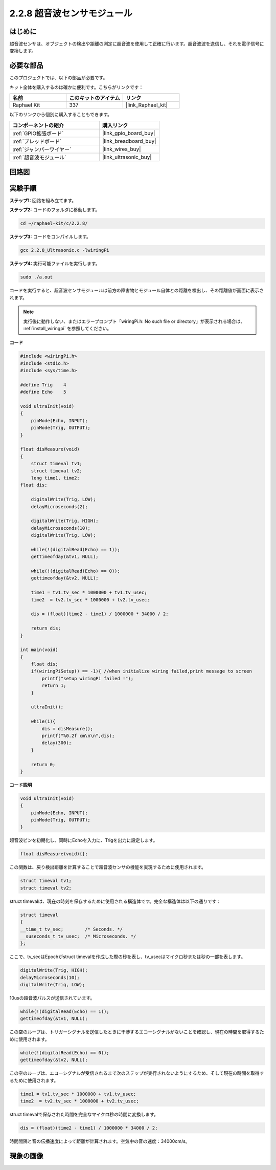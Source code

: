 .. _2.2.8_c:

2.2.8 超音波センサモジュール
====================================

はじめに
--------------

超音波センサは、オブジェクトの検出や距離の測定に超音波を使用して正確に行います。超音波波を送信し、それを電子信号に変換します。

必要な部品
------------------------------

このプロジェクトでは、以下の部品が必要です。

.. image:: ../img/list_2.2.5.png

キット全体を購入するのは確かに便利です。こちらがリンクです：

.. list-table::
    :widths: 20 20 20
    :header-rows: 1

    *   - 名前
        - このキットのアイテム
        - リンク
    *   - Raphael Kit
        - 337
        - |link_Raphael_kit|

以下のリンクから個別に購入することもできます。

.. list-table::
    :widths: 30 20
    :header-rows: 1

    *   - コンポーネントの紹介
        - 購入リンク

    *   - :ref:`GPIO拡張ボード`
        - |link_gpio_board_buy|
    *   - :ref:`ブレッドボード`
        - |link_breadboard_buy|
    *   - :ref:`ジャンパーワイヤー`
        - |link_wires_buy|
    *   - :ref:`超音波モジュール`
        - |link_ultrasonic_buy|

回路図
-----------------

.. image:: ../img/image329.png


実験手順
-----------------------

**ステップ1:** 回路を組み立てます。

.. image:: ../img/image220.png

**ステップ2:** コードのフォルダに移動します。

.. raw:: html

   <run></run>

.. code-block::

    cd ~/raphael-kit/c/2.2.8/

**ステップ3:** コードをコンパイルします。

.. raw:: html

   <run></run>

.. code-block::

    gcc 2.2.8_Ultrasonic.c -lwiringPi

**ステップ4:** 実行可能ファイルを実行します。

.. raw:: html

   <run></run>

.. code-block::

    sudo ./a.out

コードを実行すると、超音波センサモジュールは前方の障害物とモジュール自体との距離を検出し、その距離値が画面に表示されます。

.. note::

    実行後に動作しない、またはエラープロンプト「wiringPi.h: No such file or directory」が表示される場合は、 :ref:`install_wiringpi` を参照してください。

**コード**

.. code-block:: c

    #include <wiringPi.h>
    #include <stdio.h>
    #include <sys/time.h>

    #define Trig    4
    #define Echo    5

    void ultraInit(void)
    {
        pinMode(Echo, INPUT);
        pinMode(Trig, OUTPUT);
    }

    float disMeasure(void)
    {
        struct timeval tv1;
        struct timeval tv2;
        long time1, time2;
    float dis;

        digitalWrite(Trig, LOW);
        delayMicroseconds(2);

        digitalWrite(Trig, HIGH);
        delayMicroseconds(10);      
        digitalWrite(Trig, LOW);
                                    
        while(!(digitalRead(Echo) == 1));   
        gettimeofday(&tv1, NULL);           

        while(!(digitalRead(Echo) == 0));   
        gettimeofday(&tv2, NULL);           

        time1 = tv1.tv_sec * 1000000 + tv1.tv_usec;   
        time2  = tv2.tv_sec * 1000000 + tv2.tv_usec;

        dis = (float)(time2 - time1) / 1000000 * 34000 / 2;  

        return dis;
    }

    int main(void)
    {
        float dis;
        if(wiringPiSetup() == -1){ //when initialize wiring failed,print message to screen
            printf("setup wiringPi failed !");
            return 1;
        }

        ultraInit();
        
        while(1){
            dis = disMeasure();
            printf("%0.2f cm\n\n",dis);
            delay(300);
        }

        return 0;
    }

**コード説明**

.. code-block:: c

    void ultraInit(void)
    {
        pinMode(Echo, INPUT);
        pinMode(Trig, OUTPUT);
    }

超音波ピンを初期化し、同時にEchoを入力に、Trigを出力に設定します。

.. code-block:: c

    float disMeasure(void){};

この関数は、戻り検出距離を計算することで超音波センサの機能を実現するために使用されます。

.. code-block:: c

    struct timeval tv1;
    struct timeval tv2;

struct timevalは、現在の時刻を保存するために使用される構造体です。完全な構造体は以下の通りです：

.. code-block:: c

    struct timeval
    {
    __time_t tv_sec;        /* Seconds. */
    __suseconds_t tv_usec;  /* Microseconds. */
    };

ここで、tv_secはEpochがstruct timevalを作成した際の秒を表し、tv_usecはマイクロ秒または秒の一部を表します。

.. code-block:: c

    digitalWrite(Trig, HIGH);
    delayMicroseconds(10);     
    digitalWrite(Trig, LOW);

10usの超音波パルスが送信されています。

.. code-block:: c

    while(!(digitalRead(Echo) == 1));
    gettimeofday(&tv1, NULL);

この空のループは、トリガーシグナルを送信したときに干渉するエコーシグナルがないことを確認し、現在の時間を取得するために使用されます。

.. code-block:: c

    while(!(digitalRead(Echo) == 0)); 
    gettimeofday(&tv2, NULL);

この空のループは、エコーシグナルが受信されるまで次のステップが実行されないようにするため、そして現在の時間を取得するために使用されます。

.. code-block:: c

    time1 = tv1.tv_sec * 1000000 + tv1.tv_usec;
    time2  = tv2.tv_sec * 1000000 + tv2.tv_usec;

struct timevalで保存された時間を完全なマイクロ秒の時間に変換します。

.. code-block:: c

    dis = (float)(time2 - time1) / 1000000 * 34000 / 2;  

時間間隔と音の伝播速度によって距離が計算されます。空気中の音の速度：34000cm/s。

現象の画像
------------------

.. image:: ../img/image221.jpeg